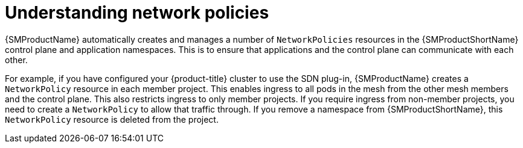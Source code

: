 ////
This module included in the following assemblies:
-service_mesh/v2x/ossm-traffic-manage.adoc
////
:_content-type: CONCEPT
[id="ossm-understanding-networkpolicy_{context}"]
= Understanding network policies

{SMProductName} automatically creates and manages a number of `NetworkPolicies` resources in the {SMProductShortName} control plane and application namespaces. This is to ensure that applications and the control plane can communicate with each other.

For example, if you have configured your {product-title} cluster to use the SDN plug-in, {SMProductName} creates a `NetworkPolicy` resource in each member project. This enables ingress to all pods in the mesh from the other mesh members and the control plane. This also restricts ingress to only member projects. If you require ingress from non-member projects, you need to create a `NetworkPolicy` to allow that traffic through. If you remove a namespace from {SMProductShortName}, this `NetworkPolicy` resource is deleted from the project.
